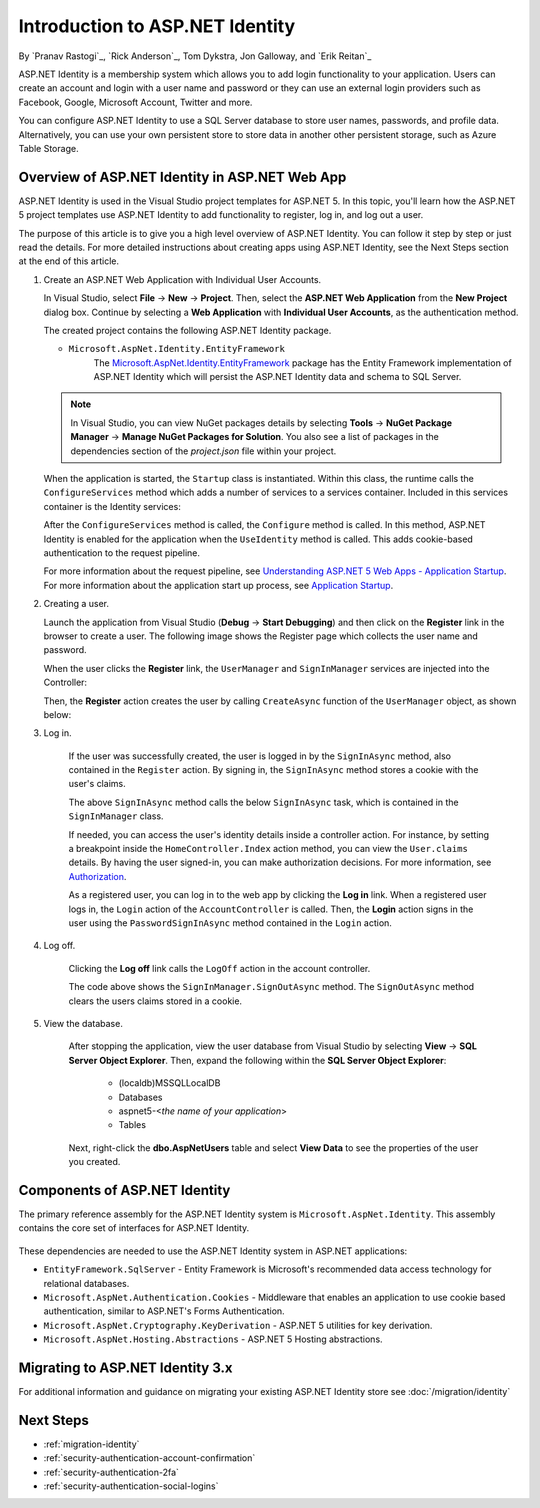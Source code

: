 Introduction to ASP.NET Identity
================================

By `Pranav Rastogi`_, `Rick Anderson`_, Tom Dykstra, Jon Galloway, and `Erik Reitan`_

ASP.NET Identity is a membership system which allows you to add login functionality to your application. Users can create an account and login with a user name and password or they can use an external login providers such as Facebook, Google, Microsoft Account, Twitter and more.

You can configure ASP.NET Identity to use a SQL Server database to store user names, passwords, and profile data. Alternatively, you can use your own persistent store to store data in another other persistent storage, such as Azure Table Storage.

Overview of ASP.NET Identity in ASP.NET Web App
-----------------------------------------------
 
ASP.NET Identity is used in the Visual Studio project templates for ASP.NET 5. In this topic, you'll learn how the ASP.NET 5 project templates use ASP.NET Identity to add functionality to register, log in, and log out a user.

The purpose of this article is to give you a high level overview of ASP.NET Identity. You can follow it step by step or just read the details. For more detailed instructions about creating apps using ASP.NET Identity, see the Next Steps section at the end of this article.

1.	Create an ASP.NET Web Application with Individual User Accounts. 

	In Visual Studio, select **File** -> **New** -> **Project**. Then, select the **ASP.NET Web Application** from the **New Project** dialog box. Continue by selecting a **Web Application** with **Individual User Accounts**, as the authentication method.

	.. image:: introduction-to-aspnet-identity/_static/01-mvc.png
	
	The created project contains the following ASP.NET Identity package.

	- ``Microsoft.AspNet.Identity.EntityFramework``
		The `Microsoft.AspNet.Identity.EntityFramework <http://www.nuget.org/packages/Microsoft.AspNet.Identity.EntityFramework/>`_ package has the Entity Framework implementation of ASP.NET Identity which will persist the ASP.NET Identity data and schema to SQL Server. 
	
	.. note:: In Visual Studio, you can view NuGet packages details by selecting **Tools** -> **NuGet Package Manager** -> **Manage NuGet Packages for Solution**. You also see a list of packages in the dependencies section of the *project.json* file within your project.

	When the application is started, the ``Startup`` class is instantiated. Within this class, the runtime calls the ``ConfigureServices`` method which adds a number of services to a services container. Included in this services container is the Identity services:
	
	.. literalinclude:: introduction-to-aspnet-identity/sample/src/ASPNET-IdentityDemo/Startup.cs
		:language: c#
		:lines: 38-56
		:emphasize-lines: 10-12
		:dedent: 8

	After the ``ConfigureServices`` method is called, the ``Configure`` method is called. In this method, ASP.NET Identity is enabled for the application when the ``UseIdentity`` method is called. This adds cookie-based authentication to the request pipeline. 
	
	.. literalinclude:: introduction-to-aspnet-identity/sample/src/ASPNET-IdentityDemo/Startup.cs
		:language: c#
		:lines: 58-89
		:emphasize-lines: 22
		:dedent: 8	
	
	For more information about the request pipeline, see `Understanding ASP.NET 5 Web Apps - Application Startup <http://docs.asp.net/en/latest/conceptual-overview/understanding-aspnet5-apps.html?highlight=request%20pipeline#application-startup>`_. For more information about the application start up process, see `Application Startup <http://docs.asp.net/en/latest/fundamentals/startup.html>`_. 

2.	Creating a user.

	Launch the application from Visual Studio (**Debug** -> **Start Debugging**) and then click on the **Register** link in the browser to create a user. The following image shows the Register page which collects the user name and password.

	.. image:: introduction-to-aspnet-identity/_static/02-reg.png
	
	
	When the user clicks the **Register** link, the ``UserManager`` and ``SignInManager`` services are injected into the Controller:

	.. literalinclude:: introduction-to-aspnet-identity/sample/src/ASPNET-IdentityDemo/Controllers/AccountController.cs
		:language: c#
		:lines: 19-43
		:emphasize-lines: 3,4,12,13,19,20

	Then, the **Register** action creates the user by calling ``CreateAsync`` function of the ``UserManager`` object, as shown below:

	.. literalinclude:: introduction-to-aspnet-identity/sample/src/ASPNET-IdentityDemo/Controllers/AccountController.cs
		:language: c#
		:lines: 105-132
		:emphasize-lines: 10
		:dedent: 8	
	
3. Log in.

	If the user was successfully created, the user is logged in by the ``SignInAsync`` method, also contained in the ``Register`` action. By signing in, the ``SignInAsync`` method stores a cookie with the user's claims. 

	.. literalinclude:: introduction-to-aspnet-identity/sample/src/ASPNET-IdentityDemo/Controllers/AccountController.cs
		:language: c#
		:lines: 105-132
		:emphasize-lines: 19
		:dedent: 8	

	The above ``SignInAsync`` method calls the below ``SignInAsync`` task, which is contained in the ``SignInManager`` class. 
	
	If needed, you can access the user's identity details inside a controller action. For instance, by setting a breakpoint inside the ``HomeController.Index`` action method, you can view the ``User.claims`` details. By having the user signed-in, you can make authorization decisions. For more information, see `Authorization <http://docs.asp.net/en/latest/security/authorization/index.html>`_.
	
	As a registered user, you can log in to the web app by clicking the **Log in** link.  When a registered user logs in, the ``Login`` action of the ``AccountController`` is called. Then, the **Login** action signs in the user using the ``PasswordSignInAsync`` method contained in the ``Login`` action. 

	.. literalinclude:: introduction-to-aspnet-identity/sample/src/ASPNET-IdentityDemo/Controllers/AccountController.cs
		:language: c#
		:lines: 57-92
		:emphasize-lines: 12
		:dedent: 8	
	
4. Log off.

	Clicking the **Log off** link calls the ``LogOff`` action in the account controller. 
	 
	.. literalinclude:: introduction-to-aspnet-identity/sample/src/ASPNET-IdentityDemo/Controllers/AccountController.cs
		:language: c#
		:lines: 138-143
		:emphasize-lines: 3
		:dedent: 8 
	 
	The code above shows the ``SignInManager.SignOutAsync`` method. The ``SignOutAsync`` method clears the users claims stored in a cookie. 

5. View the database.

	After stopping the application, view the user database from Visual Studio by selecting **View** -> **SQL Server Object Explorer**. Then, expand the following within the **SQL Server Object Explorer**:
	 
	 - (localdb)\MSSQLLocalDB
	 - Databases
	 - aspnet5-<*the name of your application*>
	 - Tables

	Next, right-click the **dbo.AspNetUsers** table and select **View Data** to see the properties of the user you created.

		.. image:: introduction-to-aspnet-identity/_static/04-db.png

Components of ASP.NET Identity
------------------------------

The primary reference assembly for the ASP.NET Identity system is ``Microsoft.AspNet.Identity``. This assembly contains the core set of interfaces for ASP.NET Identity.

 	.. image:: introduction-to-aspnet-identity/_static/05-dependencies.png

These dependencies are needed to use the ASP.NET Identity system in ASP.NET applications:
 
- ``EntityFramework.SqlServer`` - Entity Framework is Microsoft's recommended data access technology for relational databases.
- ``Microsoft.AspNet.Authentication.Cookies`` - Middleware that enables an application to use cookie based authentication, similar to ASP.NET's Forms Authentication. 
- ``Microsoft.AspNet.Cryptography.KeyDerivation`` - ASP.NET 5 utilities for key derivation.
- ``Microsoft.AspNet.Hosting.Abstractions`` - ASP.NET 5 Hosting abstractions. 

Migrating to ASP.NET Identity 3.x
---------------------------------

For additional information and guidance on migrating your existing ASP.NET Identity store see :doc:`/migration/identity`

Next Steps 
----------

- :ref:`migration-identity`
- :ref:`security-authentication-account-confirmation`
- :ref:`security-authentication-2fa`
- :ref:`security-authentication-social-logins`
